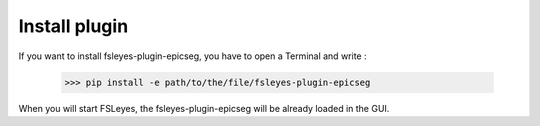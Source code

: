 .. |right_arrow| unicode:: U+21D2

.. _install_plugin:

==============
Install plugin
==============

If you want to install fsleyes-plugin-epicseg, you have to open a Terminal and write :

    >>> pip install -e path/to/the/file/fsleyes-plugin-epicseg 

When you will start FSLeyes, the fsleyes-plugin-epicseg will be already loaded in the GUI.
